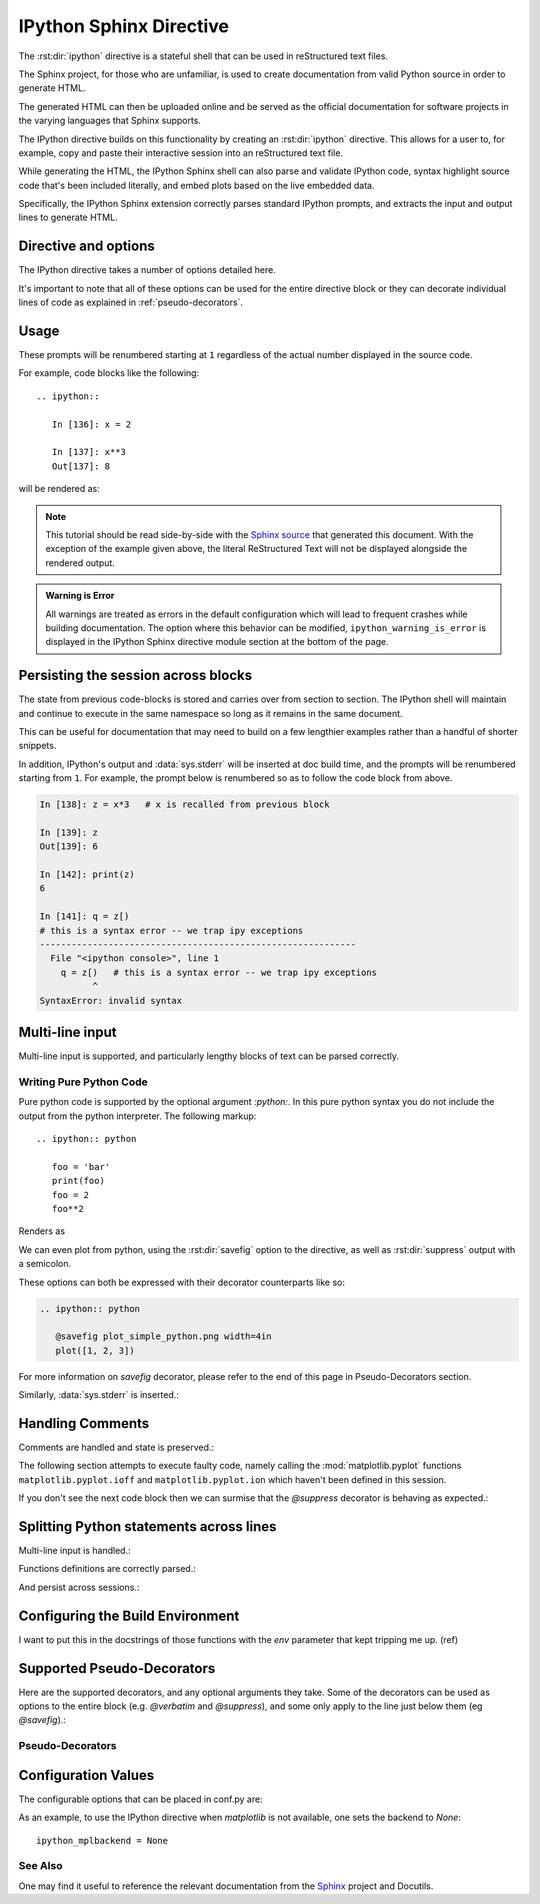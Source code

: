 .. _ipython-sphinx-directive:

========================
IPython Sphinx Directive
========================

.. module:: sphinx_directive
   :synopsis: An enhanced extension for Sphinx and rst use.

.. |rst| replace:: reStructured text

.. let's see whether references are case sensitive. Yup!

The :rst:dir:`ipython` directive is a stateful shell that can be used
in |rst| files.

The Sphinx project, for those who are unfamiliar, is used
to create documentation from valid Python source in order to generate HTML.

The generated HTML can then be uploaded online and be served as the official
documentation for software projects in the varying languages that Sphinx
supports.

The IPython directive builds on this functionality by creating an
:rst:dir:`ipython` directive. This allows for a user to, for example,
copy and paste their interactive session into an |rst| file.

While generating the HTML, the IPython Sphinx shell can also parse
and validate IPython code, syntax highlight source code that's been included
literally, and embed plots based on the live embedded data.

Specifically, the IPython Sphinx extension correctly parses standard
IPython prompts, and extracts the input and output lines to generate HTML.


Directive and options
=====================

The IPython directive takes a number of options detailed here.

.. rst:directive:: ipython

   Create an IPython directive.

   .. rst:directive:option:: doctest: Run a doctest on IPython code blocks in rst.

   .. rst:directive:option:: python: Used to indicate that the relevant code block does not have IPython prompts.

   .. rst:directive:option:: okexcept: Allow the code block to raise an exception.

   .. rst:directive:option:: okwarning: Allow the code block to emit an warning.

   .. rst:directive:option:: suppress: Silence any warnings or expected errors.

   .. rst:directive:option:: verbatim: A noop that allows for any text to be syntax highlighted as valid IPython code.

   .. rst:directive:option:: savefig: Save output from matplotlib to *outfile*.
                                      OUTFILE [IMAGE_OPTIONS]



It's important to note that all of these options can be used for the entire
directive block or they can decorate individual lines of code as explained
in :ref:`pseudo-decorators`.

.. todo:: Hmmmm should we document those decorators using the above syntax?

   We emit warnings when we document both directives and pseudo-decorators.


.. _ipython-directive-usage:

Usage
=====

These prompts will be renumbered starting at ``1`` regardless of the actual
number displayed in the source code.

For example, code blocks like the following::

  .. ipython::

     In [136]: x = 2

     In [137]: x**3
     Out[137]: 8

will be rendered as:

.. ipython::

   In [136]: x = 2

   In [137]: x**3
   Out[137]: 8

.. note::

   This tutorial should be read side-by-side with the
   `Sphinx source <../_sources/sphinxext.rst.txt>`_ that generated this
   document. With the exception of the example given above, the literal
   ReStructured Text will not be displayed alongside the rendered output.

.. admonition:: Warning is Error

   All warnings are treated as errors in the default configuration which
   will lead to frequent crashes while building documentation.
   The option where this behavior can be modified, ``ipython_warning_is_error``
   is displayed in the IPython Sphinx directive module section at the
   bottom of the page.


Persisting the session across blocks
====================================

The state from previous code-blocks is stored and carries over from section
to section. The IPython shell will maintain and continue to execute in the same
namespace so long as it remains in the same document.

This can be useful for documentation that may need to build on a few
lengthier examples rather than a handful of shorter snippets.

In addition, IPython's output and :data:`sys.stderr` will be
inserted at doc build time, and the prompts will be renumbered starting
from ``1``. For example, the prompt below is renumbered so as to follow
the code block from above.

.. OH SHIT THIS DIRECTIVE WORKS!

.. code-block:: ipythontb

   In [138]: z = x*3   # x is recalled from previous block

   In [139]: z
   Out[139]: 6

   In [142]: print(z)
   6

   In [141]: q = z[)
   # this is a syntax error -- we trap ipy exceptions
   ------------------------------------------------------------
     File "<ipython console>", line 1
       q = z[)   # this is a syntax error -- we trap ipy exceptions
             ^
   SyntaxError: invalid syntax


Multi-line input
================

Multi-line input is supported, and particularly lengthy blocks of text can be
parsed correctly.

.. **TODO**
.. is this parsed correctly because the last character is the continuation
   character or because of a property intrinsic to IPython's sphinx extension??

.. ipython::
   :verbatim:

   In [130]: url = 'http://ichart.finance.yahoo.com/table.csv?s=CROX\
      .....: &d=9&e=22&f=2009&g=d&a=1&br=8&c=2006&ignore=.csv'

   In [131]: print(url.split('&'))
   ['http://ichart.finance.yahoo.com/table.csv?s=CROX', 'd=9', 'e=22',


Writing Pure Python Code
------------------------

Pure python code is supported by the optional argument `:python:`.
In this pure python syntax you do not include the output from the
python interpreter. The following markup::

   .. ipython:: python

      foo = 'bar'
      print(foo)
      foo = 2
      foo**2

Renders as

.. ipython:: python

   foo = 'bar'
   print(foo)
   foo = 2
   foo**2

We can even plot from python, using the :rst:dir:`savefig` option to the directive,
as well as :rst:dir:`suppress` output with a semicolon.

These options can both be expressed with their decorator counterparts like so:

.. code-block:: rst

   .. ipython:: python

      @savefig plot_simple_python.png width=4in
      plot([1, 2, 3])

.. ipython:: python

   @savefig plot_simple_python.png width=4in
   plot([1, 2, 3])

For more information on `savefig` decorator, please refer to the end of
this page in Pseudo-Decorators section.

Similarly, :data:`sys.stderr` is inserted.:

.. ipython:: python
   :okexcept:

   foo = 'bar'
   foo[)


Handling Comments
==================

Comments are handled and state is preserved.:

.. ipython:: python

   # comments are handled
   print(foo)

The following section attempts to execute faulty code, namely calling
the :mod:`matplotlib.pyplot` functions ``matplotlib.pyplot.ioff``
and ``matplotlib.pyplot.ion`` which haven't been defined in this session.

.. todo:: Remove this sentence below like wth?

   Let's at least print the literal text and then show how we suppress the error
   rather than just silently doing so.

If you don't see the next code block then we can surmise that the
`@suppress` decorator is behaving as expected.:

.. ipython:: python
   :suppress:

   ioff()
   ion()


Splitting Python statements across lines
========================================

Multi-line input is handled.:

.. ipython:: python

   line = 'Multi\
           line &\
           support &\
           works'
   print(line.split('&'))

.. why is this function definition in here twice?

Functions definitions are correctly parsed.:

.. ipython:: python

   def square(x):
       """
       An overcomplicated square function as an example.
       """
       if x < 0:
           x = abs(x)
       y = x * x
       return y

And persist across sessions.:

.. ipython:: python

   print(square(3))
   print(square(-2))



Configuring the Build Environment
=================================

I want to put this in the docstrings of those functions with the `env`
parameter that kept tripping me up. (ref)

.. glossary::

   environment
      A structure where information about all documents under the root is saved,
      and used for cross-referencing.  The environment is pickled after the
      parsing stage, so that successive runs only need to read and parse new and
      changed documents.


Supported Pseudo-Decorators
============================

Here are the supported decorators, and any optional arguments they
take.  Some of the decorators can be used as options to the entire
block (e.g. `@verbatim` and `@suppress`), and some only apply to the
line just below them (eg `@savefig`).:

.. _pseudo-decorators:

Pseudo-Decorators
-----------------

.. decorator:: suppress

    Execute the IPython input block, but :dfn:`@suppress` the input and output
    block from the rendered output.  Also, can be applied to the entire
    ``.. ipython`` block as a directive option with :rst:dir:`suppress`.

.. decorator:: verbatim

    Insert the input and output block in exactly as they were inputted, but
    prepend an IPython prompt if necessary.
    Auto-increment the prompt as appropriate for the state of the document.
    Internally, the interpreter will be fed an empty
    string, so it is a no-op that keeps line numbering consistent.
    Also, can be applied to the entire ``.. ipython`` block as a
    directive option with :rst:dir:`verbatim`.

.. decorator:: savefig

   Save the target of the directive to :dfn:`outfile`.
   *I think I'm just gonna rewrite this entire paragraph.*
   Save the figure to the static directory and insert it into the
   document, possibly binding it into a mini-page and/or putting
   code/figure label/references to associate the code and the figure.
   Takes args to pass to the image directive (*scale*,
   *width*, etc can be ``**kwargs``)

.. decorator:: doctest

   Compare the pasted in output in the IPython block with the output
   generated at doc build time, and raise errors if they don't
   match. Also, can be applied to the entire ``.. ipython`` block as a
   directive option with ``:doctest:``.

.. decorator:: suppress

   Execute the ipython input block, but suppress the input and output
   block from the rendered output.  Also, can be applied to the entire
   ``..ipython`` block as a directive option with ``:suppress:``.

.. decorator:: okexcept


.. decorator:: okwarning


.. decorator:: python



.. todo:: Document the magics.py sphinx extension!!

   The ``.. magic::`` directive doesn't appear to be documented at all.
   Actually wait. Does it ship with the IPython wheel?


.. _configuration-values:

Configuration Values
=====================

The configurable options that can be placed in conf.py are:

.. confval:: ipython_savefig_dir

   The directory in which to save the figures. This is
   relative to the
   Sphinx source directory. The default is `html_static_path`.

.. confval:: ipython_rgxin

   The compiled regular expression to denote the start of
   IPython input lines.
   The default is `re.compile('In \\[(\\d+)\\]:\\s?(.*)\\s*')`.
   You shouldn't need to change this.

.. confval:: ipython_warning_is_error: [default to True]

   Fail the build if something unexpected happen, for example
   if a block raise an exception but does not have the
   `:okexcept:` flag. The exact behavior of
   what is considered strict, may change between the sphinx
   directive version.

.. confval:: ipython_rgxout

   The compiled regular expression to denote the start of
   IPython output lines. The default is
   `re.compile('Out\\[(\\d+)\\]:\\s?(.*)\\s*')`.
   You shouldn't need to change this.

.. confval:: ipython_promptin

    The string to represent the IPython input prompt in the generated ReST.
    The default is ``'In [%d]:'``. This expects that the line
    numbers are used in the prompt.

.. confval:: ipython_promptout

    The string to represent the IPython prompt in the generated ReST. The
    default is ``'Out [%d]:'``. This expects that the line numbers are used
    in the prompt.

.. confval:: ipython_mplbackend

    A `str` which specifies if the embedded Sphinx shell should import
    :mod:`matplotlib` and if so, which backend it should use.
    The value is  passed to :func:`matplotlib.use` before any lines in
    :confval:`ipython_execlines` are executed.
    If not specified in conf.py, then the default value of 'agg' is
    used. To use the IPython directive without matplotlib as a dependency, set
    the value to `None`. It may end up that :mod:`matplotlib` is still imported
    if the user specifies so in :confval:`ipython_execlines` or makes use of the
    `@savefig` pseudo decorator.

.. confval:: ipython_execlines

    A `list` of `str` given as arguments to the function :func:`exec`
    in the embedded Sphinx shell.
    Typical usage is to ensure all common dependencies of the package have
    been properly imported.
    Set this to an empty list if you wish to have no imports always available.

    If omitted from conf.py altogether, then the default value of::

       ['import numpy as np', 'import matplotlib.pyplot as plt']

    is used.

.. confval:: ipython_holdcount

    When the `@suppress` pseudo-decorator is used, the execution count can be
    incremented or not. The default behavior is to hold the execution count,
    corresponding to a value of `True`. Set this to `False` to increment
    the execution count after each suppressed command.

As an example, to use the IPython directive when `matplotlib` is not available,
one sets the backend to `None`::

    ipython_mplbackend = None


See Also
---------

One may find it useful to reference the relevant documentation from the
`Sphinx`_  project and Docutils.

.. _Sphinx: `<http://www.sphinx-doc.org/en/master/usage/restructuredtext/domains.html#the-restructuredtext-domain>`

.. seealso::

   `The Sphinx documentation project <http://www.sphinx-doc.org/en/master/>`_
   has phenomenal documentation and provides a good reference when working
   with rst files.

   In addition the source for each page of the documentation is easily
   obtainable from the "Show Source" button.

.. seealso::

   `Image Options for rst directives from docutils
   <http://docutils.sourceforge.net/docs/ref/rst/directives.html#image>`_
   for details.

.. seealso:: :ref:`configuration-values`

   Check towards the bottom of this document to view all IPython
   configuration options.



.. Vim: set et:
